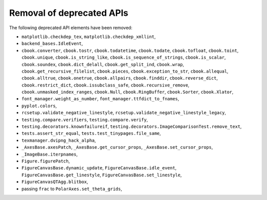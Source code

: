 Removal of deprecated APIs
``````````````````````````
The following deprecated API elements have been removed:

- ``matplotlib.checkdep_tex``, ``matplotlib.checkdep_xmllint``,
- ``backend_bases.IdleEvent``,
- ``cbook.converter``, ``cbook.tostr``, ``cbook.todatetime``, ``cbook.todate``,
  ``cbook.tofloat``, ``cbook.toint``, ``cbook.unique``,
  ``cbook.is_string_like``, ``cbook.is_sequence_of_strings``,
  ``cbook.is_scalar``, ``cbook.soundex``, ``cbook.dict_delall``,
  ``cbook.get_split_ind``, ``cbook.wrap``, ``cbook.get_recursive_filelist``,
  ``cbook.pieces``, ``cbook.exception_to_str``, ``cbook.allequal``,
  ``cbook.alltrue``, ``cbook.onetrue``, ``cbook.allpairs``, ``cbook.finddir``,
  ``cbook.reverse_dict``, ``cbook.restrict_dict``, ``cbook.issubclass_safe``,
  ``cbook.recursive_remove``, ``cbook.unmasked_index_ranges``,
  ``cbook.Null``, ``cbook.RingBuffer``, ``cbook.Sorter``, ``cbook.Xlator``,
- ``font_manager.weight_as_number``, ``font_manager.ttfdict_to_fnames``,
- ``pyplot.colors``,
- ``rcsetup.validate_negative_linestyle``,
  ``rcsetup.validate_negative_linestyle_legacy``,
- ``testing.compare.verifiers``, ``testing.compare.verify``,
- ``testing.decorators.knownfailureif``,
  ``testing.decorators.ImageComparisonTest.remove_text``,
- ``tests.assert_str_equal``, ``tests.test_tinypages.file_same``,
- ``texmanager.dvipng_hack_alpha``,
- ``_AxesBase.axesPatch``, ``_AxesBase.get_cursor_props``,
  ``_AxesBase.set_cursor_props``,
- ``_ImageBase.iterpnames``,
- ``Figure.figurePatch``,
- ``FigureCanvasBase.dynamic_update``, ``FigureCanvasBase.idle_event``,
  ``FigureCanvasBase.get_linestyle``, ``FigureCanvasBase.set_linestyle``,
- ``FigureCanvasQTAgg.blitbox``,
- passing ``frac`` to ``PolarAxes.set_theta_grids``,

